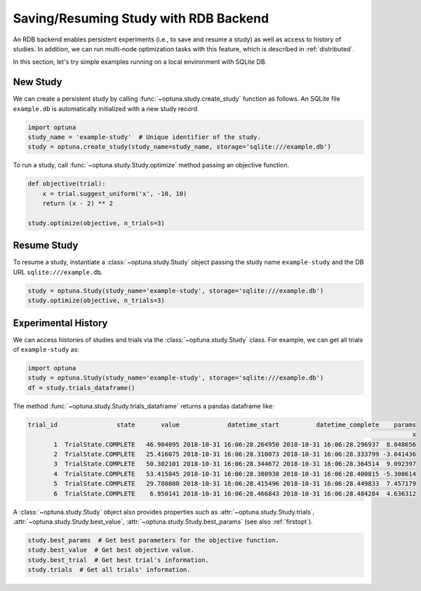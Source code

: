 .. _rdb:

Saving/Resuming Study with RDB Backend
==========================================

An RDB backend enables persistent experiments (i.e., to save and resume a study) as well as access to history of studies.
In addition, we can run multi-node optimization tasks with this feature, which is described in :ref:`distributed`.

In this section, let's try simple examples running on a local environment with SQLite DB.


New Study
---------

We can create a persistent study by calling :func:`~optuna.study.create_study` function as follows.
An SQLite file ``example.db`` is automatically initialized with a new study record.

.. code-block:: python

    import optuna
    study_name = 'example-study'  # Unique identifier of the study.
    study = optuna.create_study(study_name=study_name, storage='sqlite:///example.db')

To run a study, call :func:`~optuna.study.Study.optimize` method passing an objective function.

.. code-block:: python

    def objective(trial):
        x = trial.suggest_uniform('x', -10, 10)
        return (x - 2) ** 2

    study.optimize(objective, n_trials=3)

Resume Study
------------

To resume a study, instantiate a :class:`~optuna.study.Study` object passing the study name ``example-study`` and the DB URL ``sqlite:///example.db``.

.. code-block:: python

    study = optuna.Study(study_name='example-study', storage='sqlite:///example.db')
    study.optimize(objective, n_trials=3)

Experimental History
--------------------

We can access histories of studies and trials via the :class:`~optuna.study.Study` class.
For example, we can get all trials of ``example-study`` as:

.. code-block:: python

    import optuna
    study = optuna.Study(study_name='example-study', storage='sqlite:///example.db')
    df = study.trials_dataframe()

The method :func:`~optuna.study.Study.trials_dataframe` returns a pandas dataframe like:

.. code-block:: bash

    trial_id                state       value             datetime_start          datetime_complete    params
                                                                                                            x
           1  TrialState.COMPLETE   46.904095 2018-10-31 16:06:28.264950 2018-10-31 16:06:28.296937  8.848656
           2  TrialState.COMPLETE   25.416075 2018-10-31 16:06:28.310073 2018-10-31 16:06:28.333799 -3.041436
           3  TrialState.COMPLETE   50.302101 2018-10-31 16:06:28.344672 2018-10-31 16:06:28.364514  9.092397
           4  TrialState.COMPLETE   53.415845 2018-10-31 16:06:28.380938 2018-10-31 16:06:28.400815 -5.308614
           5  TrialState.COMPLETE   29.780800 2018-10-31 16:06:28.415496 2018-10-31 16:06:28.449833  7.457179
           6  TrialState.COMPLETE    6.950141 2018-10-31 16:06:28.466843 2018-10-31 16:06:28.484284  4.636312

A :class:`~optuna.study.Study` object also provides properties such as :attr:`~optuna.study.Study.trials`, :attr:`~optuna.study.Study.best_value`, :attr:`~optuna.study.Study.best_params` (see also :ref:`firstopt`).

.. code-block:: bash

    study.best_params  # Get best parameters for the objective function.
    study.best_value  # Get best objective value.
    study.best_trial  # Get best trial's information.
    study.trials  # Get all trials' information.
